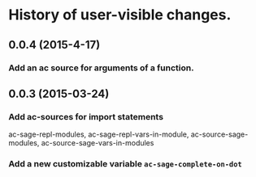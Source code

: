 * History of user-visible changes.

** 0.0.4 (2015-4-17)
*** Add an ac source for arguments of a function.
** 0.0.3 (2015-03-24)
*** Add ac-sources for import statements
    ac-sage-repl-modules, ac-sage-repl-vars-in-module,
    ac-source-sage-modules, ac-source-sage-vars-in-modules
*** Add a new customizable variable =ac-sage-complete-on-dot=
